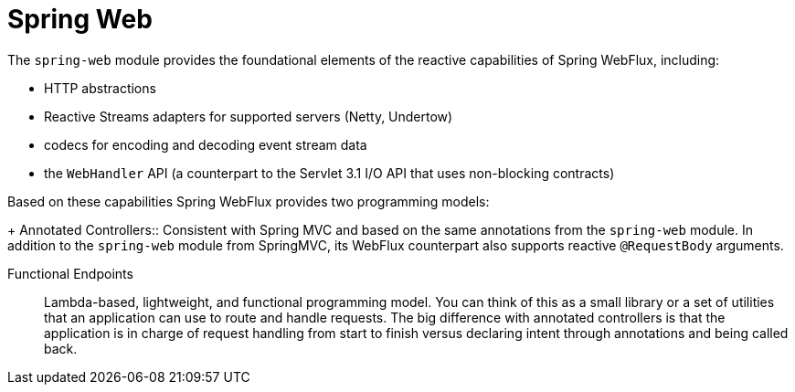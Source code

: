 [id='spring-web-reactive_{context}']
= Spring Web

The `spring-web` module provides the foundational elements of the reactive capabilities of  Spring WebFlux, including:

* HTTP abstractions
* Reactive Streams adapters for supported servers (Netty, Undertow)
* codecs for encoding and decoding event stream data
* the `WebHandler` API (a counterpart to the Servlet 3.1 I/O API that uses non-blocking contracts)

Based on these capabilities Spring WebFlux provides two programming models:
+
Annotated Controllers::
Consistent with Spring MVC and based on the same annotations from the `spring-web` module.
In addition to the `spring-web` module from SpringMVC, its WebFlux counterpart also supports reactive `@RequestBody` arguments.

Functional Endpoints::
Lambda-based, lightweight, and functional programming model. You can think of this as a small library or a set of utilities that an application can use to route and handle requests. The big difference with annotated controllers is that the application is in charge of request handling from start to finish versus declaring intent through annotations and being called back.
